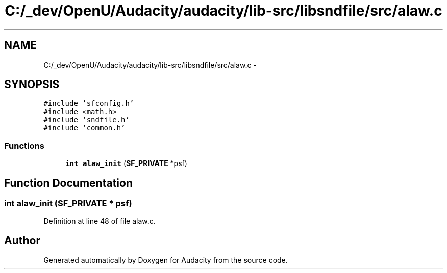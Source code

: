 .TH "C:/_dev/OpenU/Audacity/audacity/lib-src/libsndfile/src/alaw.c" 3 "Thu Apr 28 2016" "Audacity" \" -*- nroff -*-
.ad l
.nh
.SH NAME
C:/_dev/OpenU/Audacity/audacity/lib-src/libsndfile/src/alaw.c \- 
.SH SYNOPSIS
.br
.PP
\fC#include 'sfconfig\&.h'\fP
.br
\fC#include <math\&.h>\fP
.br
\fC#include 'sndfile\&.h'\fP
.br
\fC#include 'common\&.h'\fP
.br

.SS "Functions"

.in +1c
.ti -1c
.RI "\fBint\fP \fBalaw_init\fP (\fBSF_PRIVATE\fP *psf)"
.br
.in -1c
.SH "Function Documentation"
.PP 
.SS "\fBint\fP alaw_init (\fBSF_PRIVATE\fP * psf)"

.PP
Definition at line 48 of file alaw\&.c\&.
.SH "Author"
.PP 
Generated automatically by Doxygen for Audacity from the source code\&.
